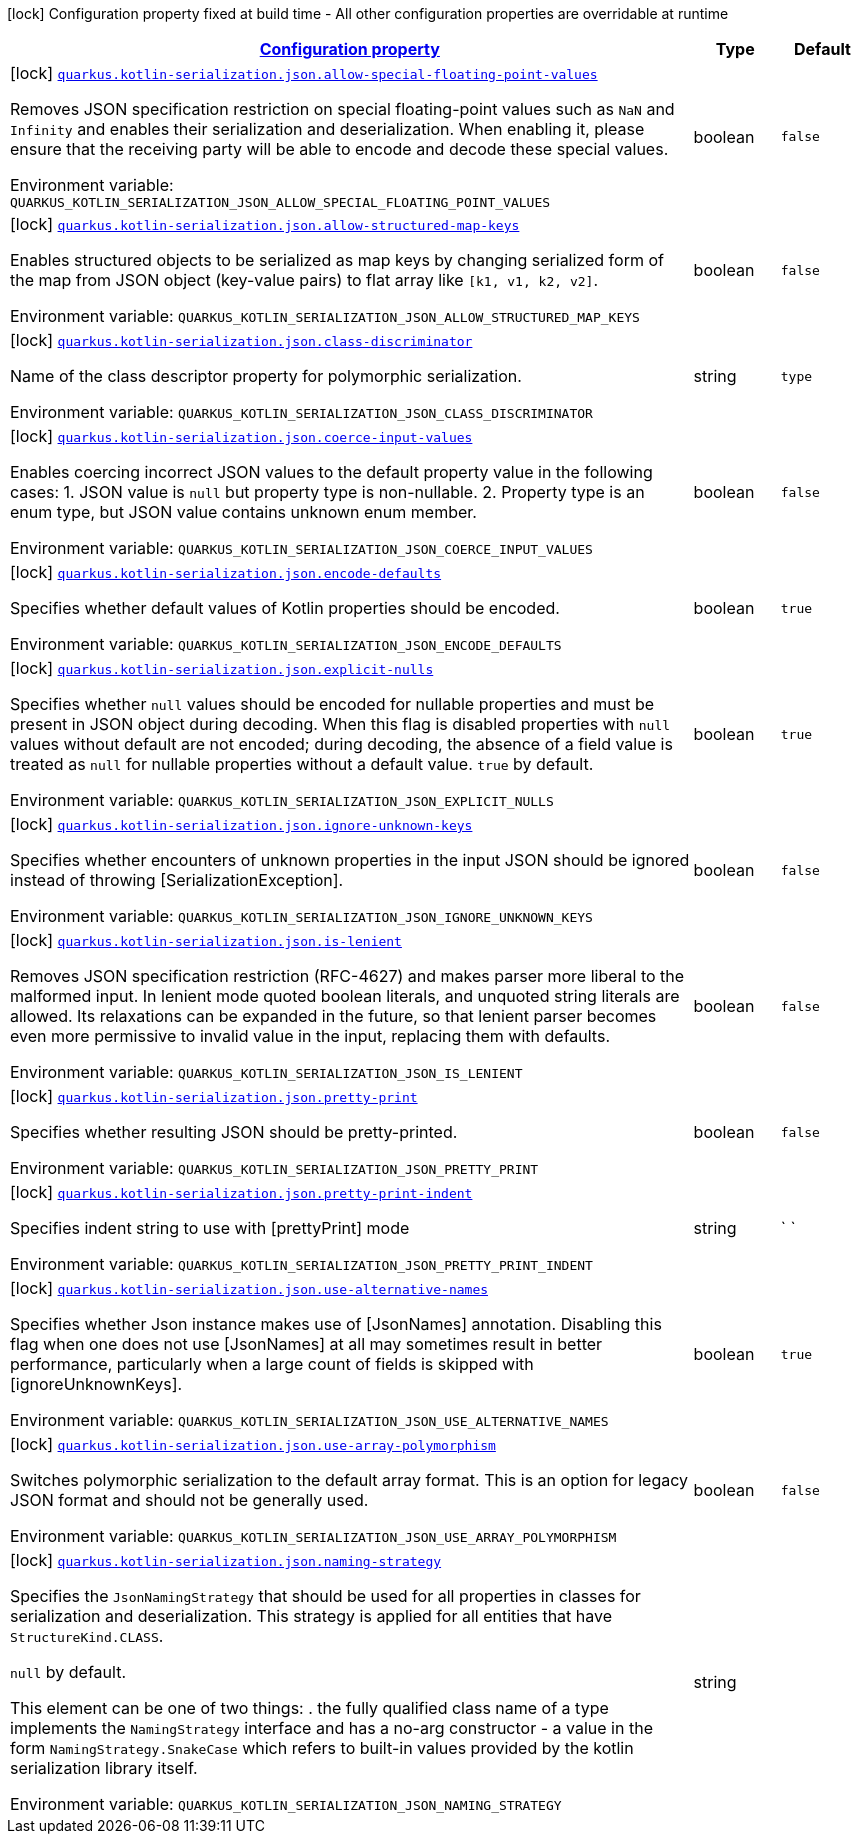 
:summaryTableId: quarkus-kotlin-serialization-kotlin-serialization-config
[.configuration-legend]
icon:lock[title=Fixed at build time] Configuration property fixed at build time - All other configuration properties are overridable at runtime
[.configuration-reference, cols="80,.^10,.^10"]
|===

h|[[quarkus-kotlin-serialization-kotlin-serialization-config_configuration]]link:#quarkus-kotlin-serialization-kotlin-serialization-config_configuration[Configuration property]

h|Type
h|Default

a|icon:lock[title=Fixed at build time] [[quarkus-kotlin-serialization-kotlin-serialization-config_quarkus.kotlin-serialization.json.allow-special-floating-point-values]]`link:#quarkus-kotlin-serialization-kotlin-serialization-config_quarkus.kotlin-serialization.json.allow-special-floating-point-values[quarkus.kotlin-serialization.json.allow-special-floating-point-values]`

[.description]
--
Removes JSON specification restriction on special floating-point values such as `NaN` and `Infinity` and enables their serialization and deserialization. When enabling it, please ensure that the receiving party will be able to encode and decode these special values.

ifdef::add-copy-button-to-env-var[]
Environment variable: env_var_with_copy_button:+++QUARKUS_KOTLIN_SERIALIZATION_JSON_ALLOW_SPECIAL_FLOATING_POINT_VALUES+++[]
endif::add-copy-button-to-env-var[]
ifndef::add-copy-button-to-env-var[]
Environment variable: `+++QUARKUS_KOTLIN_SERIALIZATION_JSON_ALLOW_SPECIAL_FLOATING_POINT_VALUES+++`
endif::add-copy-button-to-env-var[]
--|boolean 
|`false`


a|icon:lock[title=Fixed at build time] [[quarkus-kotlin-serialization-kotlin-serialization-config_quarkus.kotlin-serialization.json.allow-structured-map-keys]]`link:#quarkus-kotlin-serialization-kotlin-serialization-config_quarkus.kotlin-serialization.json.allow-structured-map-keys[quarkus.kotlin-serialization.json.allow-structured-map-keys]`

[.description]
--
Enables structured objects to be serialized as map keys by changing serialized form of the map from JSON object (key-value pairs) to flat array like `++[++k1, v1, k2, v2++]++`.

ifdef::add-copy-button-to-env-var[]
Environment variable: env_var_with_copy_button:+++QUARKUS_KOTLIN_SERIALIZATION_JSON_ALLOW_STRUCTURED_MAP_KEYS+++[]
endif::add-copy-button-to-env-var[]
ifndef::add-copy-button-to-env-var[]
Environment variable: `+++QUARKUS_KOTLIN_SERIALIZATION_JSON_ALLOW_STRUCTURED_MAP_KEYS+++`
endif::add-copy-button-to-env-var[]
--|boolean 
|`false`


a|icon:lock[title=Fixed at build time] [[quarkus-kotlin-serialization-kotlin-serialization-config_quarkus.kotlin-serialization.json.class-discriminator]]`link:#quarkus-kotlin-serialization-kotlin-serialization-config_quarkus.kotlin-serialization.json.class-discriminator[quarkus.kotlin-serialization.json.class-discriminator]`

[.description]
--
Name of the class descriptor property for polymorphic serialization.

ifdef::add-copy-button-to-env-var[]
Environment variable: env_var_with_copy_button:+++QUARKUS_KOTLIN_SERIALIZATION_JSON_CLASS_DISCRIMINATOR+++[]
endif::add-copy-button-to-env-var[]
ifndef::add-copy-button-to-env-var[]
Environment variable: `+++QUARKUS_KOTLIN_SERIALIZATION_JSON_CLASS_DISCRIMINATOR+++`
endif::add-copy-button-to-env-var[]
--|string 
|`type`


a|icon:lock[title=Fixed at build time] [[quarkus-kotlin-serialization-kotlin-serialization-config_quarkus.kotlin-serialization.json.coerce-input-values]]`link:#quarkus-kotlin-serialization-kotlin-serialization-config_quarkus.kotlin-serialization.json.coerce-input-values[quarkus.kotlin-serialization.json.coerce-input-values]`

[.description]
--
Enables coercing incorrect JSON values to the default property value in the following cases: 1. JSON value is `null` but property type is non-nullable. 2. Property type is an enum type, but JSON value contains unknown enum member.

ifdef::add-copy-button-to-env-var[]
Environment variable: env_var_with_copy_button:+++QUARKUS_KOTLIN_SERIALIZATION_JSON_COERCE_INPUT_VALUES+++[]
endif::add-copy-button-to-env-var[]
ifndef::add-copy-button-to-env-var[]
Environment variable: `+++QUARKUS_KOTLIN_SERIALIZATION_JSON_COERCE_INPUT_VALUES+++`
endif::add-copy-button-to-env-var[]
--|boolean 
|`false`


a|icon:lock[title=Fixed at build time] [[quarkus-kotlin-serialization-kotlin-serialization-config_quarkus.kotlin-serialization.json.encode-defaults]]`link:#quarkus-kotlin-serialization-kotlin-serialization-config_quarkus.kotlin-serialization.json.encode-defaults[quarkus.kotlin-serialization.json.encode-defaults]`

[.description]
--
Specifies whether default values of Kotlin properties should be encoded.

ifdef::add-copy-button-to-env-var[]
Environment variable: env_var_with_copy_button:+++QUARKUS_KOTLIN_SERIALIZATION_JSON_ENCODE_DEFAULTS+++[]
endif::add-copy-button-to-env-var[]
ifndef::add-copy-button-to-env-var[]
Environment variable: `+++QUARKUS_KOTLIN_SERIALIZATION_JSON_ENCODE_DEFAULTS+++`
endif::add-copy-button-to-env-var[]
--|boolean 
|`true`


a|icon:lock[title=Fixed at build time] [[quarkus-kotlin-serialization-kotlin-serialization-config_quarkus.kotlin-serialization.json.explicit-nulls]]`link:#quarkus-kotlin-serialization-kotlin-serialization-config_quarkus.kotlin-serialization.json.explicit-nulls[quarkus.kotlin-serialization.json.explicit-nulls]`

[.description]
--
Specifies whether `null` values should be encoded for nullable properties and must be present in JSON object during decoding. 
When this flag is disabled properties with `null` values without default are not encoded; during decoding, the absence of a field value is treated as `null` for nullable properties without a default value. 
`true` by default.

ifdef::add-copy-button-to-env-var[]
Environment variable: env_var_with_copy_button:+++QUARKUS_KOTLIN_SERIALIZATION_JSON_EXPLICIT_NULLS+++[]
endif::add-copy-button-to-env-var[]
ifndef::add-copy-button-to-env-var[]
Environment variable: `+++QUARKUS_KOTLIN_SERIALIZATION_JSON_EXPLICIT_NULLS+++`
endif::add-copy-button-to-env-var[]
--|boolean 
|`true`


a|icon:lock[title=Fixed at build time] [[quarkus-kotlin-serialization-kotlin-serialization-config_quarkus.kotlin-serialization.json.ignore-unknown-keys]]`link:#quarkus-kotlin-serialization-kotlin-serialization-config_quarkus.kotlin-serialization.json.ignore-unknown-keys[quarkus.kotlin-serialization.json.ignore-unknown-keys]`

[.description]
--
Specifies whether encounters of unknown properties in the input JSON should be ignored instead of throwing ++[++SerializationException++]++.

ifdef::add-copy-button-to-env-var[]
Environment variable: env_var_with_copy_button:+++QUARKUS_KOTLIN_SERIALIZATION_JSON_IGNORE_UNKNOWN_KEYS+++[]
endif::add-copy-button-to-env-var[]
ifndef::add-copy-button-to-env-var[]
Environment variable: `+++QUARKUS_KOTLIN_SERIALIZATION_JSON_IGNORE_UNKNOWN_KEYS+++`
endif::add-copy-button-to-env-var[]
--|boolean 
|`false`


a|icon:lock[title=Fixed at build time] [[quarkus-kotlin-serialization-kotlin-serialization-config_quarkus.kotlin-serialization.json.is-lenient]]`link:#quarkus-kotlin-serialization-kotlin-serialization-config_quarkus.kotlin-serialization.json.is-lenient[quarkus.kotlin-serialization.json.is-lenient]`

[.description]
--
Removes JSON specification restriction (RFC-4627) and makes parser more liberal to the malformed input. In lenient mode quoted boolean literals, and unquoted string literals are allowed. 
Its relaxations can be expanded in the future, so that lenient parser becomes even more permissive to invalid value in the input, replacing them with defaults.

ifdef::add-copy-button-to-env-var[]
Environment variable: env_var_with_copy_button:+++QUARKUS_KOTLIN_SERIALIZATION_JSON_IS_LENIENT+++[]
endif::add-copy-button-to-env-var[]
ifndef::add-copy-button-to-env-var[]
Environment variable: `+++QUARKUS_KOTLIN_SERIALIZATION_JSON_IS_LENIENT+++`
endif::add-copy-button-to-env-var[]
--|boolean 
|`false`


a|icon:lock[title=Fixed at build time] [[quarkus-kotlin-serialization-kotlin-serialization-config_quarkus.kotlin-serialization.json.pretty-print]]`link:#quarkus-kotlin-serialization-kotlin-serialization-config_quarkus.kotlin-serialization.json.pretty-print[quarkus.kotlin-serialization.json.pretty-print]`

[.description]
--
Specifies whether resulting JSON should be pretty-printed.

ifdef::add-copy-button-to-env-var[]
Environment variable: env_var_with_copy_button:+++QUARKUS_KOTLIN_SERIALIZATION_JSON_PRETTY_PRINT+++[]
endif::add-copy-button-to-env-var[]
ifndef::add-copy-button-to-env-var[]
Environment variable: `+++QUARKUS_KOTLIN_SERIALIZATION_JSON_PRETTY_PRINT+++`
endif::add-copy-button-to-env-var[]
--|boolean 
|`false`


a|icon:lock[title=Fixed at build time] [[quarkus-kotlin-serialization-kotlin-serialization-config_quarkus.kotlin-serialization.json.pretty-print-indent]]`link:#quarkus-kotlin-serialization-kotlin-serialization-config_quarkus.kotlin-serialization.json.pretty-print-indent[quarkus.kotlin-serialization.json.pretty-print-indent]`

[.description]
--
Specifies indent string to use with ++[++prettyPrint++]++ mode

ifdef::add-copy-button-to-env-var[]
Environment variable: env_var_with_copy_button:+++QUARKUS_KOTLIN_SERIALIZATION_JSON_PRETTY_PRINT_INDENT+++[]
endif::add-copy-button-to-env-var[]
ifndef::add-copy-button-to-env-var[]
Environment variable: `+++QUARKUS_KOTLIN_SERIALIZATION_JSON_PRETTY_PRINT_INDENT+++`
endif::add-copy-button-to-env-var[]
--|string 
|`    `


a|icon:lock[title=Fixed at build time] [[quarkus-kotlin-serialization-kotlin-serialization-config_quarkus.kotlin-serialization.json.use-alternative-names]]`link:#quarkus-kotlin-serialization-kotlin-serialization-config_quarkus.kotlin-serialization.json.use-alternative-names[quarkus.kotlin-serialization.json.use-alternative-names]`

[.description]
--
Specifies whether Json instance makes use of ++[++JsonNames++]++ annotation. 
Disabling this flag when one does not use ++[++JsonNames++]++ at all may sometimes result in better performance, particularly when a large count of fields is skipped with ++[++ignoreUnknownKeys++]++.

ifdef::add-copy-button-to-env-var[]
Environment variable: env_var_with_copy_button:+++QUARKUS_KOTLIN_SERIALIZATION_JSON_USE_ALTERNATIVE_NAMES+++[]
endif::add-copy-button-to-env-var[]
ifndef::add-copy-button-to-env-var[]
Environment variable: `+++QUARKUS_KOTLIN_SERIALIZATION_JSON_USE_ALTERNATIVE_NAMES+++`
endif::add-copy-button-to-env-var[]
--|boolean 
|`true`


a|icon:lock[title=Fixed at build time] [[quarkus-kotlin-serialization-kotlin-serialization-config_quarkus.kotlin-serialization.json.use-array-polymorphism]]`link:#quarkus-kotlin-serialization-kotlin-serialization-config_quarkus.kotlin-serialization.json.use-array-polymorphism[quarkus.kotlin-serialization.json.use-array-polymorphism]`

[.description]
--
Switches polymorphic serialization to the default array format. This is an option for legacy JSON format and should not be generally used.

ifdef::add-copy-button-to-env-var[]
Environment variable: env_var_with_copy_button:+++QUARKUS_KOTLIN_SERIALIZATION_JSON_USE_ARRAY_POLYMORPHISM+++[]
endif::add-copy-button-to-env-var[]
ifndef::add-copy-button-to-env-var[]
Environment variable: `+++QUARKUS_KOTLIN_SERIALIZATION_JSON_USE_ARRAY_POLYMORPHISM+++`
endif::add-copy-button-to-env-var[]
--|boolean 
|`false`


a|icon:lock[title=Fixed at build time] [[quarkus-kotlin-serialization-kotlin-serialization-config_quarkus.kotlin-serialization.json.naming-strategy]]`link:#quarkus-kotlin-serialization-kotlin-serialization-config_quarkus.kotlin-serialization.json.naming-strategy[quarkus.kotlin-serialization.json.naming-strategy]`

[.description]
--
Specifies the `JsonNamingStrategy` that should be used for all properties in classes for serialization and deserialization. This strategy is applied for all entities that have `StructureKind.CLASS`. 

`null` by default. 

This element can be one of two things:  
 . the fully qualified class name of a type implements the `NamingStrategy` interface and has a no-arg constructor 
 - a value in the form `NamingStrategy.SnakeCase` which refers to built-in values provided by the kotlin serialization library itself.

ifdef::add-copy-button-to-env-var[]
Environment variable: env_var_with_copy_button:+++QUARKUS_KOTLIN_SERIALIZATION_JSON_NAMING_STRATEGY+++[]
endif::add-copy-button-to-env-var[]
ifndef::add-copy-button-to-env-var[]
Environment variable: `+++QUARKUS_KOTLIN_SERIALIZATION_JSON_NAMING_STRATEGY+++`
endif::add-copy-button-to-env-var[]
--|string 
|

|===
